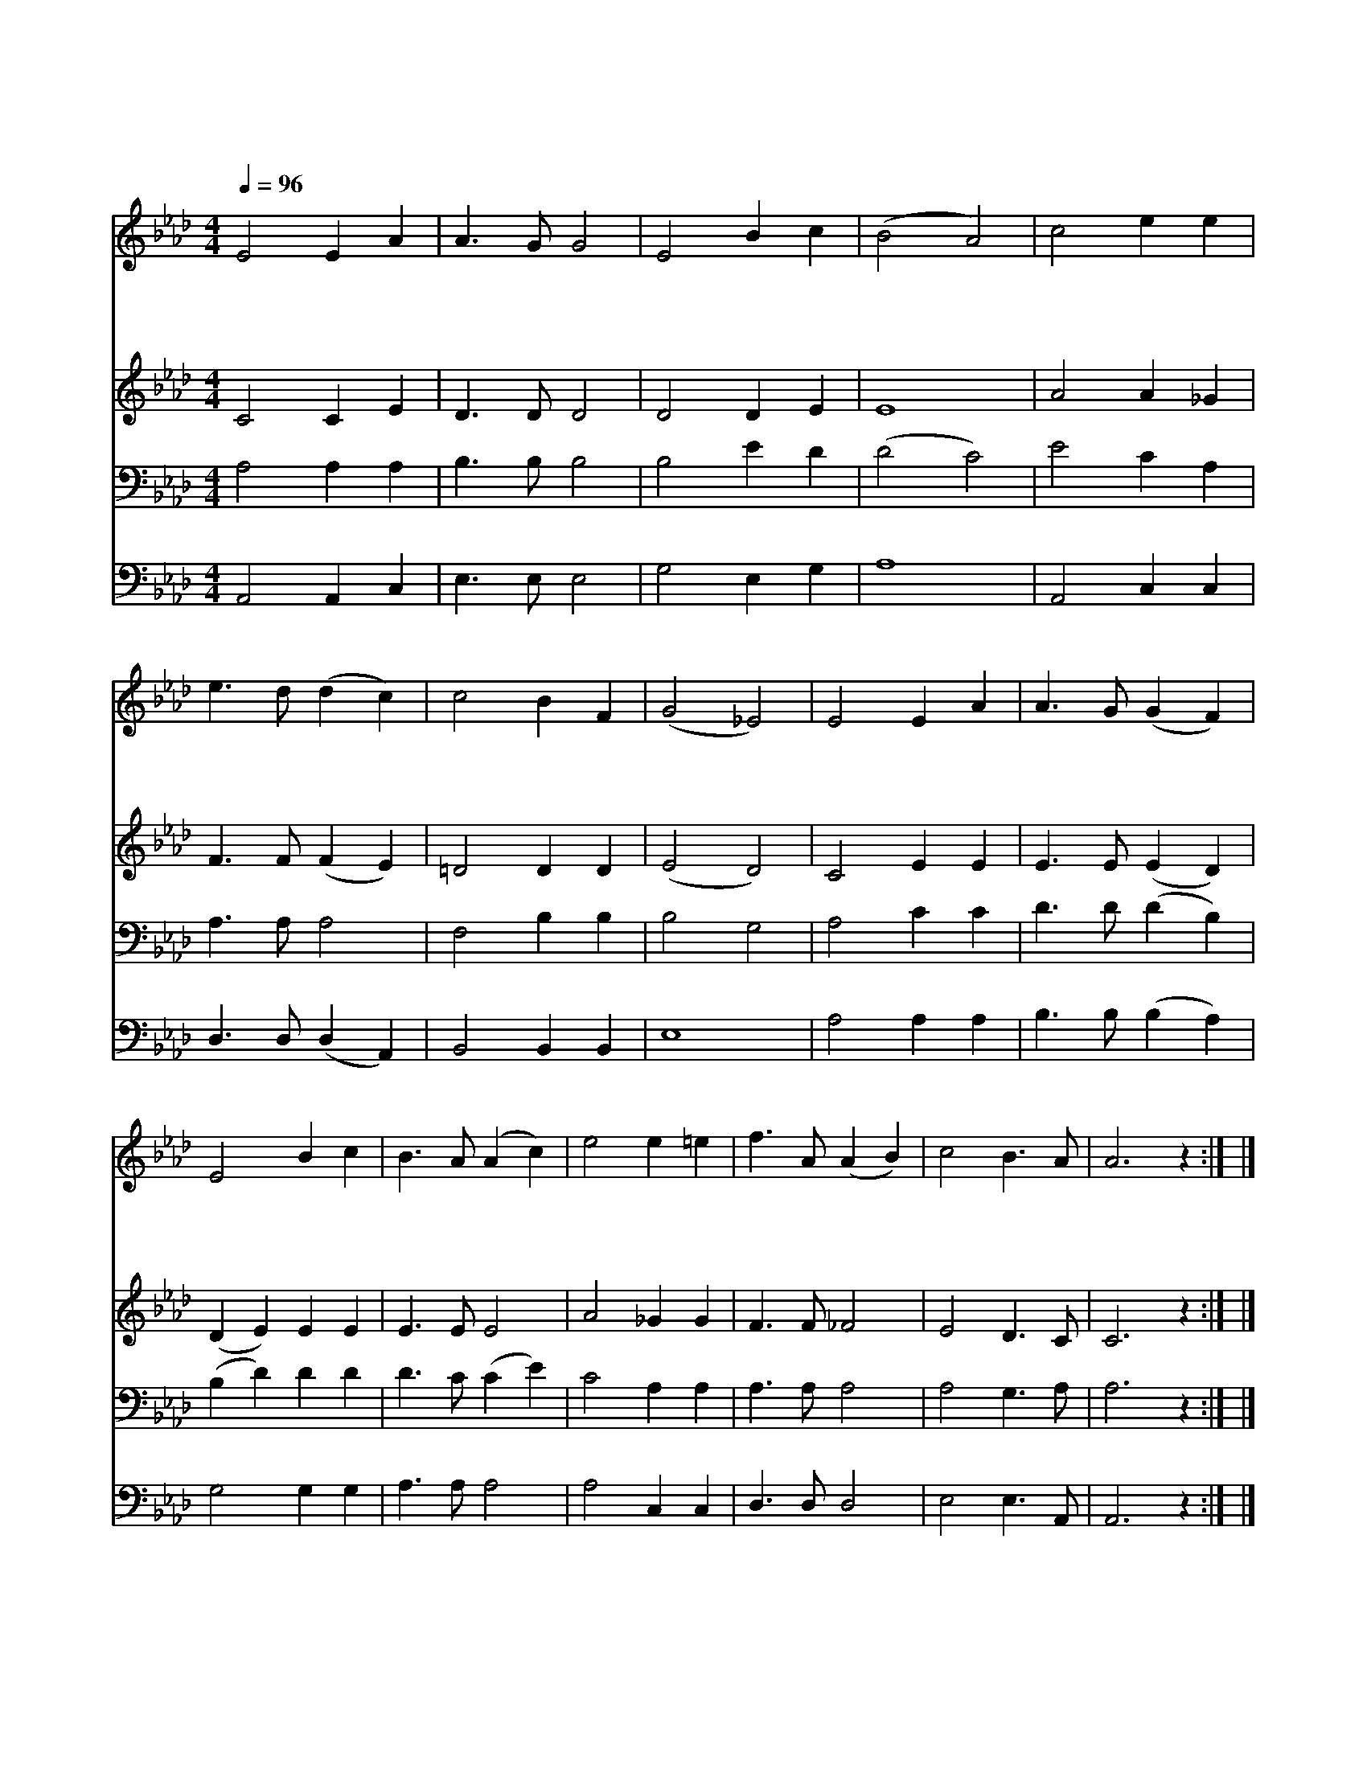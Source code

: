 X:607
T:내 본향 가는 길
Z:Anonymous
Z:Copyright © 1999 by ÀüµµÈ¯
Z:All Rights Reserved
%%score 1 2 3 4
L:1/4
Q:1/4=96
M:4/4
I:linebreak $
K:Ab
V:1 treble
V:2 treble
V:3 bass
V:4 bass
V:1
 E2 E A | A3/2 G/ G2 | E2 B c | (B2 A2) | c2 e e | e3/2 d/ (d c) | c2 B F | (G2 _E2) | E2 E A | %9
w: 내 본 향|가 는 길|보 이 도|다 *|인 생 의|갈 길 을 *|다 달 리|고 *|땅 위 의|
w: 주 예 수|예 비 한|저 새 집|은 *|영 원 히|영 원 히 *|빛 나 는|집 *|거 기 서|
w: 평 생 에|행 한 일|돌 아 보|니 *|못 다 한|일 많 아 *|부 끄 럽|네 *|아 버 지|
 A3/2 G/ (G F) | E2 B c | B3/2 A/ (A c) | e2 e =e | f3/2 A/ (A B) | c2 B3/2 A/ | A3 z :| |] %17
w: 수 고 를 *|그 치 라|하 시 니 *|내 앞 에|남 은 일 *|오 직 저|길||
w: 성 도 들 *|즐 거 운|노 래 로 *|사 랑 의|구 주 를 *|길 이 찬|송||
w: 사 랑 이 *|날 용 납|하 시 고 *|생 명 의|면 류 관 *|주 시 리|라||
V:2
 C2 C E | D3/2 D/ D2 | D2 D E | E4 | A2 A _G | F3/2 F/ (F E) | =D2 D D | (E2 D2) | C2 E E | %9
 E3/2 E/ (E D) | (D E) E E | E3/2 E/ E2 | A2 _G G | F3/2 F/ _F2 | E2 D3/2 C/ | C3 z :| |] %17
V:3
 A,2 A, A, | B,3/2 B,/ B,2 | B,2 E D | (D2 C2) | E2 C A, | A,3/2 A,/ A,2 | F,2 B, B, | B,2 G,2 | %8
 A,2 C C | D3/2 D/ (D B,) | (B, D) D D | D3/2 C/ (C E) | C2 A, A, | A,3/2 A,/ A,2 | A,2 G,3/2 A,/ | %15
 A,3 z :| |] %17
V:4
 A,,2 A,, C, | E,3/2 E,/ E,2 | G,2 E, G, | A,4 | A,,2 C, C, | D,3/2 D,/ (D, A,,) | B,,2 B,, B,, | %7
 E,4 | A,2 A, A, | B,3/2 B,/ (B, A,) | G,2 G, G, | A,3/2 A,/ A,2 | A,2 C, C, | D,3/2 D,/ D,2 | %14
 E,2 E,3/2 A,,/ | A,,3 z :| |] %17
